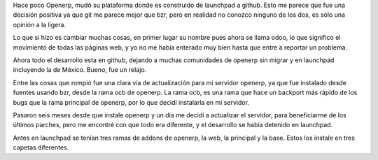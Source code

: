 .. title: Actualizar openerp, moviendo la instalación de launchpad a github.
.. slug: actualizar-openerp-moviendo-la-instalacion-de-launchpad-a-github
.. date: 2014-11-05 00:24:19 UTC-06:00
.. tags: draft, openerp, python, git
.. link: 
.. description: 
.. type: text

Hace poco Openerp, mudó su plataforma donde es construido de launchpad a
github. Esto me parece que fue una decisión positiva ya que git me
parece mejor que bzr, pero en realidad no conozco ninguno de los dos, es
sólo una opinión a la ligera.

Lo que si hizo es cambiar muchas cosas, en primer lugar su nombre pues
ahora se llama odoo, lo que significo el movimiento de todas las
páginas web, y yo no me había enterado muy bien hasta que entre a
reportar un problema.

Ahora todo el desarrollo esta en github, dejando a muchas comunidades de
openerp sin migrar y en launchpad incluyendo la de México. Bueno, fue un
relajo.

Entre las cosas que rompió fue una clara vía de actualización para mi
servidor openerp, ya que fue instalado desde fuentes usando bzr, desde
la rama ocb de openerp. La rama ocb, es una rama que hace un backport
más rápido de los bugs que la rama principal de openerp, por lo que
decidí instalarla en mi servidor.

Pasaron seis meses desde que instale openerp y un día me decidí a
actualizar el servidor, para  beneficiarme de los últimos parches, pero
me encontré con que todo era diferente, y el desarrollo se había
detenido en launchpad.

Antes en launchpad se tenían tres ramas de addons de openerp, la web, la principal y la base.
Estos los instale en tres capetas diferentes.
